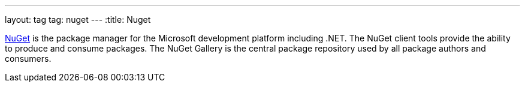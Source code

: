 ---
layout: tag
tag: nuget
---
:title: Nuget

link:http://nuget.org/[NuGet] is the package manager for the Microsoft development platform including .NET.  The NuGet client tools provide the ability to produce and consume packages. The NuGet Gallery is the central package repository used by all package authors and consumers.